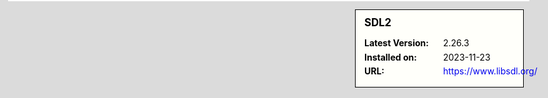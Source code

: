 .. sidebar:: SDL2

   :Latest Version: 2.26.3
   :Installed on: 2023-11-23
   :URL: https://www.libsdl.org/
